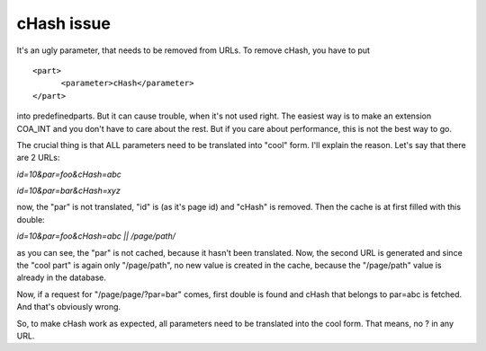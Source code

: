 ﻿.. include:: ../Includes.txt



.. _cHash-issue:

cHash issue
-----------

It's an ugly parameter, that needs to be removed from URLs. To remove
cHash, you have to put

::

   <part>
         <parameter>cHash</parameter>
   </part>


into predefinedparts. But it can cause trouble, when it's not used
right. The easiest way is to make an extension COA\_INT and you don't
have to care about the rest. But if you care about performance, this
is not the best way to go.

The crucial thing is that ALL parameters need to be translated into
"cool" form. I'll explain the reason. Let's say that there are 2
URLs:

`id=10&par=foo&cHash=abc`

`id=10&par=bar&cHash=xyz`

now, the "par" is not translated, "id" is (as it's page id) and
"cHash" is removed. Then the cache is at first filled with this
double:

`id=10&par=foo&cHash=abc || /page/path/`

as you can see, the "par" is not cached, because it hasn't been
translated. Now, the second URL is generated and since the "cool part"
is again only "/page/path", no new value is created in the cache,
because the "/page/path" value is already in the database.

Now, if a request for "/page/page/?par=bar" comes, first double is
found and cHash that belongs to par=abc is fetched. And that's
obviously wrong.

So, to make cHash work as expected, all parameters need to be
translated into the cool form. That means, no ? in any URL.



